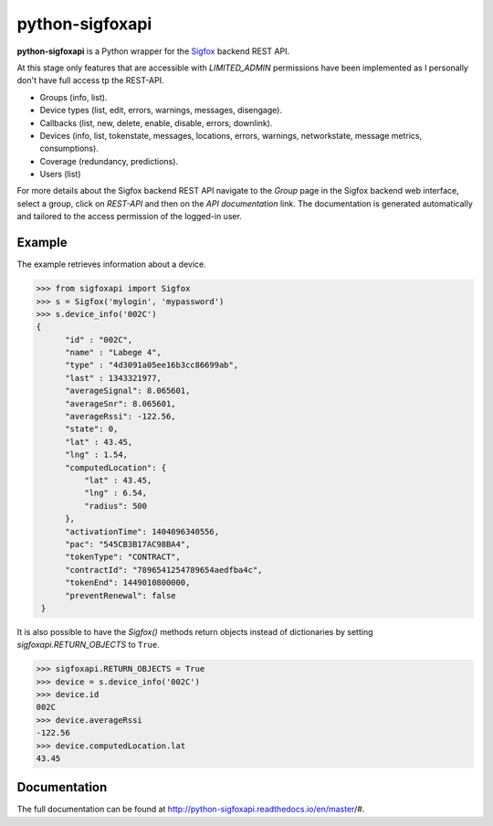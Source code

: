 python-sigfoxapi
================

.. image:: https://img.shields.io/pypi/v/sigfoxapi.svg?style=flat-square
   :target: https://pypi.python.org/pypi/sigfoxapi
   :alt: Version

.. image:: https://img.shields.io/github/license/mjuenema/python-sigfox-backend-api.svg?style=flat-square
   :target: https://opensource.org/licenses/BSD-2-Clause
   :alt: License

.. image:: https://img.shields.io/github/issues/mjuenema/python-sigfox-backend-api.svg?style=flat-square
   :target: https://github.com/mjuenema/python-sigfox-backend-api/issues
   :alt: Issues

.. image:: https://img.shields.io/travis/mjuenema/python-sigfoxapi.svg?style=flat-square
   :target: https://www.travis-ci.org/mjuenema/python-sigfoxapi
   :alt: Travis-CI

**python-sigfoxapi** is a Python wrapper for the Sigfox_ backend REST API. 

.. _Sigfox: https://www.sigfox.com

At this stage only features that are accessible with *LIMITED_ADMIN*
permissions have been implemented as I personally don't have full
access tp the REST-API.

* Groups (info, list).
* Device types (list, edit, errors, warnings, messages, disengage).
* Callbacks (list, new, delete, enable, disable, errors, downlink).
* Devices (info, list, tokenstate, messages, locations, errors, warnings,
  networkstate, message metrics, consumptions).
* Coverage (redundancy, predictions).
* Users (list)

For more details about the Sigfox backend REST API navigate to the *Group*
page in the Sigfox backend web interface, select a group, click on *REST-API*
and then on the *API documentation* link. The documentation is generated
automatically and tailored to the access permission of the logged-in user.

Example
-------

The example retrieves information about a device.

.. code-block:: python

   >>> from sigfoxapi import Sigfox
   >>> s = Sigfox('mylogin', 'mypassword')
   >>> s.device_info('002C')
   {
         "id" : "002C",
         "name" : "Labege 4",
         "type" : "4d3091a05ee16b3cc86699ab",
         "last" : 1343321977,
         "averageSignal": 8.065601,
         "averageSnr": 8.065601,
         "averageRssi": -122.56,
         "state": 0,
         "lat" : 43.45,
         "lng" : 1.54,
         "computedLocation": {
             "lat" : 43.45,
             "lng" : 6.54,
             "radius": 500
         },
         "activationTime": 1404096340556,
         "pac": "545CB3B17AC98BA4",
         "tokenType": "CONTRACT",
         "contractId": "7896541254789654aedfba4c",
         "tokenEnd": 1449010800000,
         "preventRenewal": false
    }

It is also possible to have the `Sigfox()` methods return objects instead
of dictionaries by setting `sigfoxapi.RETURN_OBJECTS` to ``True``.

.. code-block:: python

   >>> sigfoxapi.RETURN_OBJECTS = True
   >>> device = s.device_info('002C')
   >>> device.id
   002C
   >>> device.averageRssi
   -122.56
   >>> device.computedLocation.lat
   43.45


Documentation
-------------

The full documentation can be found at http://python-sigfoxapi.readthedocs.io/en/master/#.
